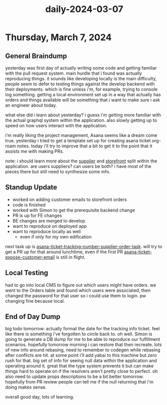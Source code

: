 :PROPERTIES:
:ID:       5d940b90-7ca9-462f-a4b4-7ba0b10aab16
:END:
#+title: daily-2024-03-07
#+filetags: :daily:
* Thursday, March 7, 2024

** General Braindump
yesterday was first day of actually writing some code and getting familiar with the pull request system. main hurdle that i found was actually reproducing things. it sounds like developing locally is the main difficulty, people seem to defer to testing things against the develop backend with their deployments. which is fine unless i'm, for example, trying to console log something. getting a local environment set up in a way that actually has orders and things available will be something that i want to make sure i ask an engineer about today.

what else did i learn about yesterday? i guess i'm getting more familiar with the actual graphql system within the application. also slowly getting up to speed on how users interact with the application.

i'm really liking the project management, Asana seems like a dream come true. yesterday i tried to get a template set up for creating asana ticket org-roam notes. today i'll try to improve that a bit to get it to the point that it assists me with making PRs.

note: i should learn more about the [[id:6cf5ede9-9a0b-41f5-a226-569a9ada3c1e][supplier]] and [[id:1e98e5ad-cfe6-48df-9608-476c98f3a0cd][storefront]] split within the application. are users suppliers? can users be both? i have most of the pieces there but still need to synthesize some info.

** Standup Update
 - worked on adding customer emails to storefront orders
 - code is finished
 - worked with Simon to get the prerequisite backend change
 - PR is up for FE changes
 - BE changes are merged to develop
 - want to reproduce on deployed app
 - want to reproduce locally as well
   - even if only for my own edification

next task up is [[id:0bebcb50-695c-4f21-8a05-de435d034272][asana-ticket-tracking-number-supplier-order-task]]. will try to get a PR up for that around lunchtime, even if the first PR [[id:2e40ed66-412d-499b-9515-2ac0e85d28f4][asana-ticket-expose-customer-email]] is still in flight.

** Local Testing
had to go into local CMS to figure out which users might have orders. we went to the Orders table and found which users were associated, then changed the password for that user so i could use them to login. pw changing fine because local.

** End of Day Dump
big todo tomorrow: actually format the date for the tracking info ticket. feel like there is something i've forgotten to circle back to. oh well. Simon is going to generate a DB dump for me to be able to reproduce our fulfillment scenarios. hopefully tomorrow morning i can restore that then recreate. lots of new info around rebasing, need to remember to codegen while rebasing after conflicts are hit. at some point i'll add yabai to this machine but /zero/ rush for that. big set of info for seeing null data within the application and operating around it. great that the type system prevents it but can make things hard to operate on if the resolvers aren't pretty close to perfect. oh also need to update props descriptions to be a bit better tomorrow. hopefully from PR review people can tell me if the null returning that i'm doing makes sense.

overall good day, lots of learning.
